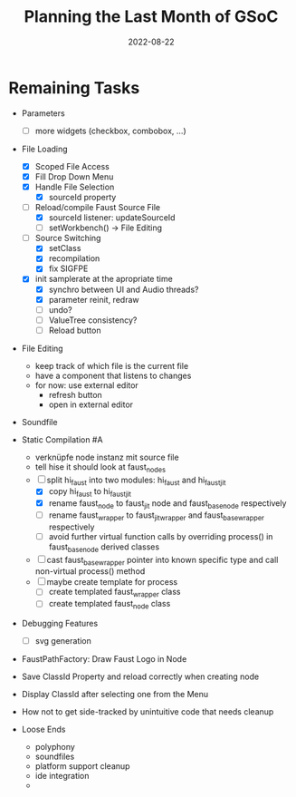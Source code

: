 #+title: Planning the Last Month of GSoC
#+subtitle: 
#+date: 2022-08-22
#+tags[]: gsoc22
#+draft: true

* Remaining Tasks
  - Parameters
    - [ ] more widgets (checkbox, combobox, ...)
  - File Loading
    - [X] Scoped File Access
    - [X] Fill Drop Down Menu
    - [X] Handle File Selection
      - [X] sourceId property
    - [-] Reload/compile Faust Source File
      - [X] sourceId listener: updateSourceId
      - [ ] setWorkbench() -> File Editing
    - [-] Source Switching
      - [X] setClass
      - [X] recompilation
      - [X] fix SIGFPE
	- [X] init samplerate at the apropriate time
      - [X] synchro between UI and Audio threads?
      - [X] parameter reinit, redraw
      - [ ] undo?
      - [ ] ValueTree consistency?
      - [ ] Reload button
  - File Editing
    - keep track of which file is the current file
    - have a component that listens to changes
    - for now: use external editor
      - refresh button
      - open in external editor
  - Soundfile
  - Static Compilation #A
    - verknüpfe node instanz mit source file
    - tell hise it should look at faust_nodes
    - [-] split hi_faust into two modules: hi_faust and hi_faust_jit
      - [X] copy hi_faust to hi_faust_jit
      - [X] rename faust_node to faust_jit node and faust_base_node respectively
      - [-] rename faust_wrapper to faust_jit_wrapper and faust_base_wrapper respectively
      - [ ] avoid further virtual function calls by overriding process() in faust_base_node derived classes
	- [ ] cast faust_base_wrapper pointer into known specific type and call non-virtual process() method
	- [ ] maybe create template for process
      - [ ] create templated faust_wrapper class
      - [ ] create templated faust_node class
      
  - Debugging Features
    - [ ] svg generation
  - FaustPathFactory: Draw Faust Logo in Node

  - Save ClassId Property and reload correctly when creating node

  - Display ClassId after selecting one from the Menu
    
  - How not to get side-tracked by unintuitive code that needs cleanup

  - Loose Ends
    - polyphony
    - soundfiles
    - platform support cleanup
    - ide integration
    - 
